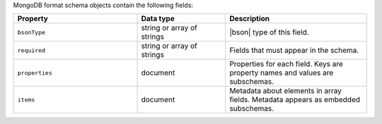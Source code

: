 MongoDB format schema objects contain the following fields:

.. list-table::
   :header-rows: 1
   :widths: 35 25 40
 
   * - Property
     - Data type
     - Description

   * - ``bsonType``
     - string or array of strings
     - |bson| type of this field.

   * - ``required``
     - string or array of strings
     - Fields that must appear in the schema. 

   * - ``properties``
     - document
     - Properties for each field. Keys are property names and values are
       subschemas. 

   * - ``items``
     - document
     - Metadata about elements in array fields. Metadata appears as
       embedded subschemas. 
